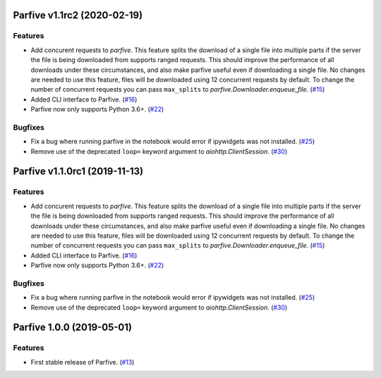 Parfive v1.1rc2 (2020-02-19)
============================

Features
--------

- Add concurent requests to `parfive`. This feature splits the download of
  a single file into multiple parts if the server the file is being downloaded
  from supports ranged requests. This should improve the performance of all
  downloads under these circumstances, and also make parfive useful even if
  downloading a single file. No changes are needed to use this feature, files
  will be downloaded using 12 concurrent requests by default. To change the
  number of concurrent requests you can pass ``max_splits`` to
  `parfive.Downloader.enqueue_file`. (`#15 <https://github.com/Cadair/parfive/pull/15>`__)
- Added CLI interface to Parfive. (`#16 <https://github.com/Cadair/parfive/pull/16>`__)
- Parfive now only supports Python 3.6+. (`#22 <https://github.com/Cadair/parfive/pull/22>`__)


Bugfixes
--------

- Fix a bug where running parfive in the notebook would error if ipywidgets was
  not installed. (`#25 <https://github.com/Cadair/parfive/pull/25>`__)
- Remove use of the deprecated ``loop=`` keyword argument to `aiohttp.ClientSession`. (`#30 <https://github.com/Cadair/parfive/pull/30>`__)


Parfive v1.1.0rc1 (2019-11-13)
==============================

Features
--------

- Add concurent requests to `parfive`. This feature splits the download of
  a single file into multiple parts if the server the file is being downloaded
  from supports ranged requests. This should improve the performance of all
  downloads under these circumstances, and also make parfive useful even if
  downloading a single file. No changes are needed to use this feature, files
  will be downloaded using 12 concurrent requests by default. To change the
  number of concurrent requests you can pass ``max_splits`` to
  `parfive.Downloader.enqueue_file`. (`#15 <https://github.com/Cadair/parfive/pull/15>`__)
- Added CLI interface to Parfive. (`#16 <https://github.com/Cadair/parfive/pull/16>`__)
- Parfive now only supports Python 3.6+. (`#22 <https://github.com/Cadair/parfive/pull/22>`__)


Bugfixes
--------

- Fix a bug where running parfive in the notebook would error if ipywidgets was
  not installed. (`#25 <https://github.com/Cadair/parfive/pull/25>`__)
- Remove use of the deprecated ``loop=`` keyword argument to `aiohttp.ClientSession`. (`#30 <https://github.com/Cadair/parfive/pull/30>`__)


Parfive 1.0.0 (2019-05-01)
==========================

Features
--------

- First stable release of Parfive. (`#13 <https://github.com/Cadair/parfive/pull/13>`__)

